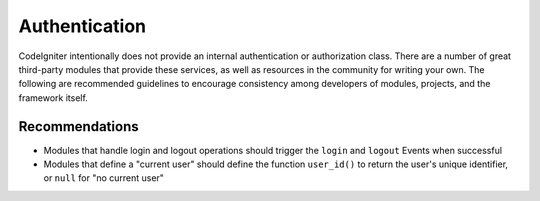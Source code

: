 Authentication 
#####################################

CodeIgniter intentionally does not provide an internal authentication or authorization class. There are a number
of great third-party modules that provide these services, as well as resources in the community for writing
your own. The following are recommended guidelines to encourage consistency among developers of
modules, projects, and the framework itself.

Recommendations
===============

* Modules that handle login and logout operations should trigger the ``login`` and ``logout`` Events when successful
* Modules that define a "current user" should define the function ``user_id()`` to return the user's unique identifier, or ``null`` for "no current user"
